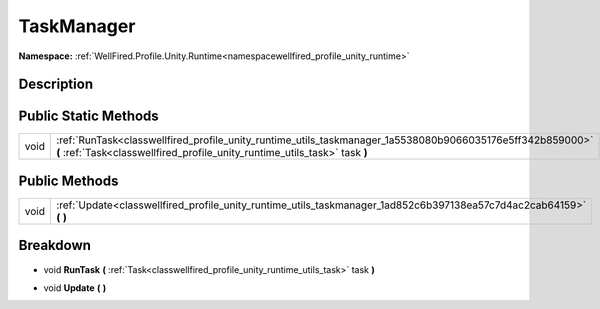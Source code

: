 .. _classwellfired_profile_unity_runtime_utils_taskmanager:

TaskManager
============

**Namespace:** :ref:`WellFired.Profile.Unity.Runtime<namespacewellfired_profile_unity_runtime>`

Description
------------



Public Static Methods
----------------------

+-------------+------------------------------------------------------------------------------------------------------------------------------------------------------------------------------------------+
|void         |:ref:`RunTask<classwellfired_profile_unity_runtime_utils_taskmanager_1a5538080b9066035176e5ff342b859000>` **(** :ref:`Task<classwellfired_profile_unity_runtime_utils_task>` task **)**   |
+-------------+------------------------------------------------------------------------------------------------------------------------------------------------------------------------------------------+

Public Methods
---------------

+-------------+------------------------------------------------------------------------------------------------------------------------+
|void         |:ref:`Update<classwellfired_profile_unity_runtime_utils_taskmanager_1ad852c6b397138ea57c7d4ac2cab64159>` **(**  **)**   |
+-------------+------------------------------------------------------------------------------------------------------------------------+

Breakdown
----------

.. _classwellfired_profile_unity_runtime_utils_taskmanager_1a5538080b9066035176e5ff342b859000:

- void **RunTask** **(** :ref:`Task<classwellfired_profile_unity_runtime_utils_task>` task **)**

.. _classwellfired_profile_unity_runtime_utils_taskmanager_1ad852c6b397138ea57c7d4ac2cab64159:

- void **Update** **(**  **)**


